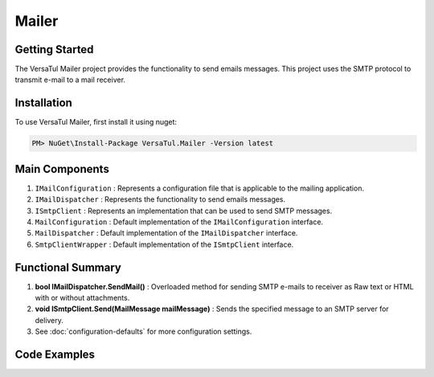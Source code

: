 Mailer
================

Getting Started
----------------
The VersaTul Mailer project provides the functionality to send emails messages. 
This project uses the SMTP protocol to transmit e-mail to a mail receiver.

Installation
------------

To use VersaTul Mailer, first install it using nuget:

.. code-block:: console
    
    PM> NuGet\Install-Package VersaTul.Mailer -Version latest


Main Components
----------------
#. ``IMailConfiguration`` : Represents a configuration file that is applicable to the mailing application.
#. ``IMailDispatcher`` : Represents the functionality to send emails messages.
#. ``ISmtpClient`` : Represents an implementation that can be used to send SMTP messages.
#. ``MailConfiguration`` : Default implementation of the ``IMailConfiguration`` interface.
#. ``MailDispatcher`` : Default implementation of the ``IMailDispatcher`` interface.
#. ``SmtpClientWrapper`` : Default implementation of the ``ISmtpClient`` interface.

Functional Summary
------------------
#. **bool IMailDispatcher.SendMail()** : Overloaded method for sending SMTP e-mails to receiver as Raw text or HTML with or without attachments.
#. **void ISmtpClient.Send(MailMessage mailMessage)** : Sends the specified message to an SMTP server for delivery.
#. See :doc:`configuration-defaults` for more configuration settings.


Code Examples
-------------
.. code-block:: c#
    :caption: Setting up Mailer Example
        
    using VersaTul.Configurations;
    using VersaTul.Mailer;
    using VersaTul.Mailer.Configurations;
    using VersaTul.Mailer.SmtpClients;

    namespace VersaTulMailer
    {
        public class Program
        {
            static void Main(string[] args)
            {
                // Setup mailer configuration without the use of default builder
                var configSettings = new ConfigSettings()
                {
                    { "FromAddress", "sally@customerservice.com" },
                    { "ToAddress", "mygoodcustomer@domain.com" },
                    { "SmtpServer", "120.0.0.1" },
                    { "SmtpPort", 25 },
                    { "SmtpUserName", "bjorn@versatul.com" },
                    { "SmtpPassword", "Some super secret password" },
                    { "MaxAttachmentSize", 10000000 }
                };

                // Setup needed class instances
                var configuration = new MailConfiguration(configSettings);
                var smtpClient = new SmtpClientWrapper(configuration);
                var mailDispatcher = new MailDispatcher(smtpClient);
                
                // Send email here..
                mailDispatcher.SendMail(configuration.FromAddress, configuration.ToAddress, "your subject line", "your mail body here");
            }
        }
    }